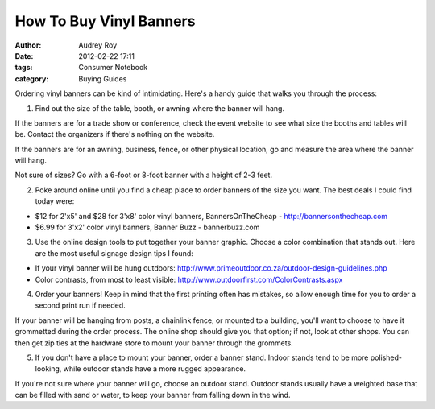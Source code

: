 ========================
How To Buy Vinyl Banners
========================

:author: Audrey Roy
:date: 2012-02-22 17:11
:tags: Consumer Notebook
:category: Buying Guides

Ordering vinyl banners can be kind of intimidating.  Here's a handy guide that walks you through the process:

1. Find out the size of the table, booth, or awning where the banner will hang.

If the banners are for a trade show or conference, check the event website to see what size the booths and tables will be.  Contact the organizers if there's nothing on the website.  

If the banners are for an awning, business, fence, or other physical location, go and measure the area where the banner will hang.

Not sure of sizes?  Go with a 6-foot or 8-foot banner with a height of 2-3 feet.

2. Poke around online until you find a cheap place to order banners of the size you want.  The best deals I could find today were:

* $12 for 2'x5' and $28 for 3'x8' color vinyl banners, BannersOnTheCheap - http://bannersonthecheap.com
* $6.99 for 3'x2' color vinyl banners, Banner Buzz - bannerbuzz.com 

3. Use the online design tools to put together your banner graphic.  Choose a color combination that stands out.  Here are the most useful signage design tips I found:

* If your vinyl banner will be hung outdoors: http://www.primeoutdoor.co.za/outdoor-design-guidelines.php
* Color contrasts, from most to least visible: http://www.outdoorfirst.com/ColorContrasts.aspx

4. Order your banners!  Keep in mind that the first printing often has mistakes, so allow enough time for you to order a second print run if needed.

If your banner will be hanging from posts, a chainlink fence, or mounted to a building, you'll want to choose to have it grommetted during the order process.  The online shop should give you that option; if not, look at other shops.  You can then get zip ties at the hardware store to mount your banner through the grommets.

5. If you don't have a place to mount your banner, order a banner stand.  Indoor stands tend to be more polished-looking, while outdoor stands have a more rugged appearance.  

If you're not sure where your banner will go, choose an outdoor stand.  Outdoor stands usually have a weighted base that can be filled with sand or water, to keep your banner from falling down in the wind.
